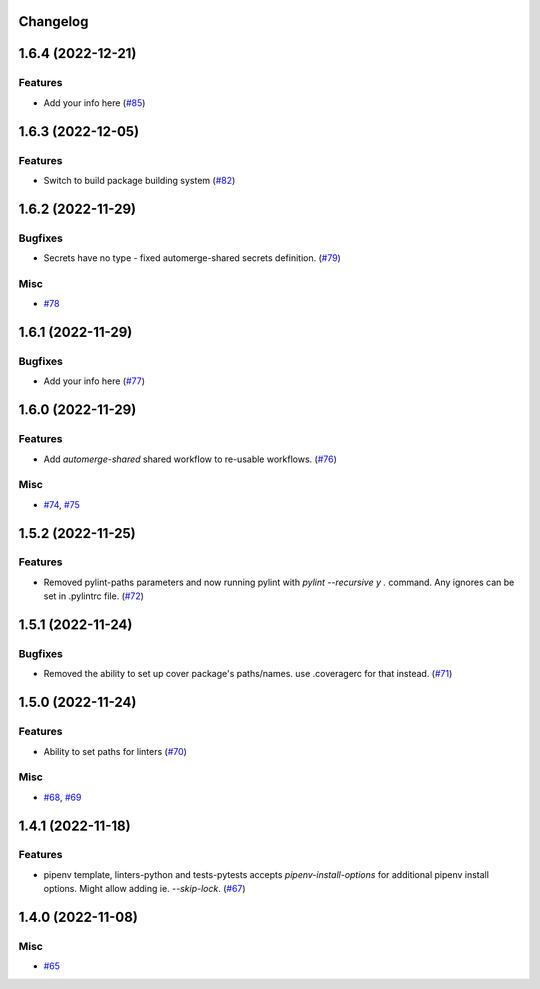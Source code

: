 Changelog
=========

.. towncrier release notes start

1.6.4 (2022-12-21)
==================

Features
--------

- Add your info here (`#85 <https://https://github.com/fizyk/actions-reuse/issues/85>`_)


1.6.3 (2022-12-05)
==================

Features
--------

- Switch to build package building system (`#82 <https://https://github.com/fizyk/actions-reuse/issues/82>`_)


1.6.2 (2022-11-29)
==================

Bugfixes
--------

- Secrets have no type - fixed automerge-shared secrets definition. (`#79 <https://https://github.com/fizyk/actions-reuse/issues/79>`_)


Misc
----

- `#78 <https://https://github.com/fizyk/actions-reuse/issues/78>`_


1.6.1 (2022-11-29)
==================

Bugfixes
--------

- Add your info here (`#77 <https://https://github.com/fizyk/actions-reuse/issues/77>`_)


1.6.0 (2022-11-29)
==================

Features
--------

- Add `automerge-shared` shared workflow to re-usable workflows. (`#76 <https://https://github.com/fizyk/actions-reuse/issues/76>`_)


Misc
----

- `#74 <https://https://github.com/fizyk/actions-reuse/issues/74>`_, `#75 <https://https://github.com/fizyk/actions-reuse/issues/75>`_


1.5.2 (2022-11-25)
==================

Features
--------

- Removed pylint-paths parameters and now running pylint with `pylint --recursive y .` command.
  Any ignores can be set in .pylintrc file. (`#72 <https://https://github.com/fizyk/actions-reuse/issues/72>`_)


1.5.1 (2022-11-24)
==================

Bugfixes
--------

- Removed the ability to set up cover package's paths/names. use .coveragerc for that instead. (`#71 <https://https://github.com/fizyk/actions-reuse/issues/71>`_)


1.5.0 (2022-11-24)
==================

Features
--------

- Ability to set paths for linters (`#70 <https://https://github.com/fizyk/actions-reuse/issues/70>`_)


Misc
----

- `#68 <https://https://github.com/fizyk/actions-reuse/issues/68>`_, `#69 <https://https://github.com/fizyk/actions-reuse/issues/69>`_


1.4.1 (2022-11-18)
==================

Features
--------

- pipenv template, linters-python and tests-pytests accepts `pipenv-install-options`
  for additional pipenv install options. Might allow adding ie. `--skip-lock`. (`#67 <https://https://github.com/fizyk/actions-reuse/issues/67>`_)


1.4.0 (2022-11-08)
==================

Misc
----

- `#65 <https://https://github.com/fizyk/actions-reuse/issues/65>`_
